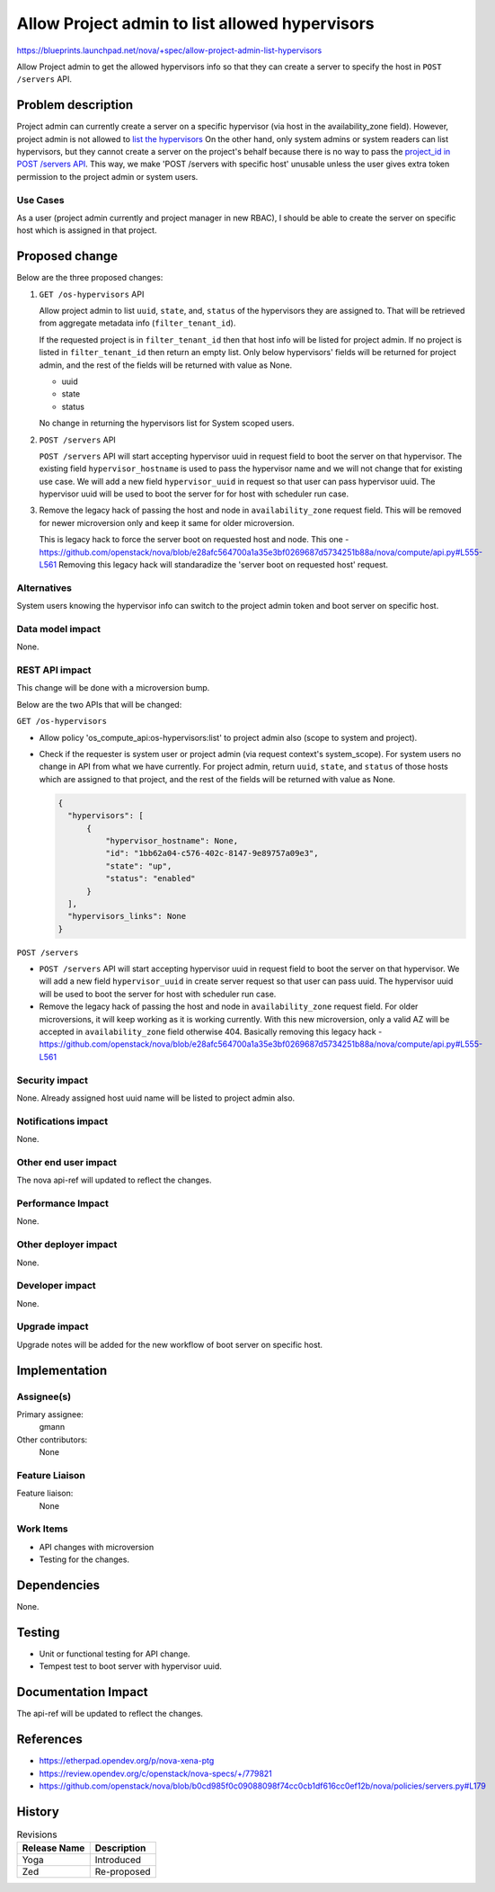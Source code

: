 ..
 This work is licensed under a Creative Commons Attribution 3.0 Unported
 License.
 http://creativecommons.org/licenses/by/3.0/legalcode

===============================================
Allow Project admin to list allowed hypervisors
===============================================

https://blueprints.launchpad.net/nova/+spec/allow-project-admin-list-hypervisors

Allow Project admin to get the allowed hypervisors info so that
they can create a server to specify the host in ``POST /servers`` API.

Problem description
===================

Project admin can currently create a server on a specific hypervisor (via host
in the availability_zone field). However, project admin is not allowed to
`list the hypervisors`__ On the other hand, only system admins or system
readers can list hypervisors, but they cannot create a server on the project's
behalf because there is no way to pass the `project_id in POST /servers API`__.
This way, we make 'POST /servers with specific host' unusable unless the user
gives extra token permission to the project admin or system users.

__ https://github.com/openstack/nova/blob/b0cd985f0c09088098f74cc0cb1df616cc0ef12b/nova/policies/hypervisors.py#L37
__ https://github.com/openstack/nova/blob/b0cd985f0c09088098f74cc0cb1df616cc0ef12b/nova/api/openstack/compute/schemas/servers.py#L149


Use Cases
---------

As a user (project admin currently and project manager in new RBAC), I should
be able to create the server on specific host which is assigned in that
project.

Proposed change
===============
Below are the three proposed changes:

#. ``GET /os-hypervisors`` API

   Allow project admin to list ``uuid``, ``state``, and, ``status``
   of the hypervisors they are assigned to. That will be retrieved from
   aggregate metadata info (``filter_tenant_id``).

   If the requested project is in ``filter_tenant_id`` then that host info will
   be listed for project admin. If no project is listed in ``filter_tenant_id``
   then return an empty list. Only below hypervisors' fields will be returned
   for project admin, and the rest of the fields will be returned with value
   as None.

   * uuid
   * state
   * status

   No change in returning the hypervisors list for System scoped users.

#. ``POST /servers`` API

   ``POST /servers`` API will start accepting hypervisor uuid in request field
   to boot the server on that hypervisor. The existing field
   ``hypervisor_hostname`` is used to pass the hypervisor name and we will not
   change that for existing use case. We will add a new field
   ``hypervisor_uuid`` in request so that user can pass hypervisor uuid. The
   hypervisor uuid will be used to boot the server for for host with scheduler
   run case.

#. Remove the legacy hack of passing the host and node in ``availability_zone``
   request field. This will be removed for newer microversion only and keep it
   same for older microversion.

   This is legacy hack to force the server boot on requested host and node.
   This one - https://github.com/openstack/nova/blob/e28afc564700a1a35e3bf0269687d5734251b88a/nova/compute/api.py#L555-L561
   Removing this legacy hack will standaradize the 'server boot on requested
   host' request.

Alternatives
------------

System users knowing the hypervisor info can switch to the project admin token
and boot server on specific host.

Data model impact
-----------------

None.

REST API impact
---------------

This change will be done with a microversion bump.

Below are the two APIs that will be changed:

``GET /os-hypervisors``

- Allow policy 'os_compute_api:os-hypervisors:list' to project admin also
  (scope to system and project).

- Check if the requester is system user or project admin (via request context's
  system_scope). For system users no change in API from what we have currently.
  For project admin, return ``uuid``, ``state``, and ``status`` of
  those hosts which are assigned to that project, and the rest of the fields
  will be returned with value as None.

  .. code-block::

     {
       "hypervisors": [
           {
               "hypervisor_hostname": None,
               "id": "1bb62a04-c576-402c-8147-9e89757a09e3",
               "state": "up",
               "status": "enabled"
           }
       ],
       "hypervisors_links": None
     }

``POST /servers``

- ``POST /servers`` API will start accepting hypervisor uuid in request field
  to boot the server on that hypervisor. We will add a new  field
  ``hypervisor_uuid`` in create server request so that user can pass uuid.
  The hypervisor uuid will be used to boot the server for host with scheduler
  run case.

- Remove the legacy hack of passing the host and node in ``availability_zone``
  request field. For older microversions, it will keep working as it is working
  currently. With this new microversion, only a valid AZ will be accepted in
  ``availability_zone`` field otherwise 404. Basically removing this legacy
  hack - https://github.com/openstack/nova/blob/e28afc564700a1a35e3bf0269687d5734251b88a/nova/compute/api.py#L555-L561


Security impact
---------------

None. Already assigned host uuid name will be listed to project admin also.

Notifications impact
--------------------

None.

Other end user impact
---------------------

The nova api-ref will updated to reflect the changes.

Performance Impact
------------------

None.

Other deployer impact
---------------------

None.

Developer impact
----------------

None.

Upgrade impact
--------------

Upgrade notes will be added for the new workflow of boot server on
specific host.

Implementation
==============

Assignee(s)
-----------

Primary assignee:
  gmann
Other contributors:
  None

Feature Liaison
---------------

Feature liaison:
  None

Work Items
----------

- API changes with microversion
- Testing for the changes.

Dependencies
============

None.

Testing
=======

- Unit or functional testing for API change.
- Tempest test to boot server with hypervisor uuid.

Documentation Impact
====================

The api-ref will be updated to reflect the changes.

References
==========

* https://etherpad.opendev.org/p/nova-xena-ptg
* https://review.opendev.org/c/openstack/nova-specs/+/779821
* https://github.com/openstack/nova/blob/b0cd985f0c09088098f74cc0cb1df616cc0ef12b/nova/policies/servers.py#L179

History
=======

.. list-table:: Revisions
   :header-rows: 1

   * - Release Name
     - Description
   * - Yoga
     - Introduced
   * - Zed
     - Re-proposed
